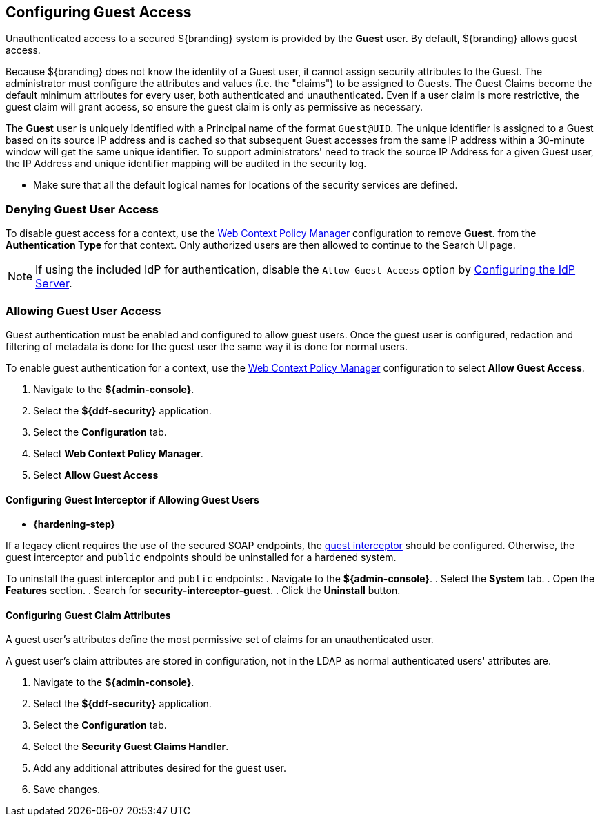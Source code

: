 :title: Configuring Guest Access
:type: configuration
:status: published
:summary: Allow or prohibit guest user access
:parent: Configuring User Access
:order: 00

== {title}

Unauthenticated access to a secured ${branding} system is provided by the *Guest* user.
By default, ${branding} allows guest access.

Because ${branding} does not know the identity of a Guest user, it cannot assign security attributes to the Guest.
The administrator must configure the attributes and values (i.e. the "claims") to be assigned to Guests.
The Guest Claims become the default minimum attributes for every user, both authenticated and unauthenticated.
Even if a user claim is more restrictive, the guest claim will grant access, so ensure the guest claim is only as permissive as necessary.

The *Guest* user is uniquely identified with a Principal name of the format `Guest@UID`. The unique
identifier is assigned to a Guest based on its source IP address and is cached so that subsequent
Guest accesses from the same IP address within a 30-minute window will get the same unique identifier.
To support administrators' need to track the source IP Address for a given Guest user, the IP Address
and unique identifier mapping will be audited in the security log.

* Make sure that all the default logical names for locations of the security services are defined.

=== Denying Guest User Access

To disable guest access for a context, use the <<{managing-prefix}configuring_the_web_context_policy_manager, Web Context Policy Manager>> configuration to remove *Guest*.
from the *Authentication Type* for that context.
Only authorized users are then allowed to continue to the Search UI page.

[NOTE]
====
If using the included IdP for authentication, disable the `Allow Guest Access` option by <<{managing-prefix}configuring_the_idp_server, Configuring the IdP Server>>.
====

=== Allowing Guest User Access

Guest authentication must be enabled and configured to allow guest users.
Once the guest user is configured, redaction and filtering of metadata is done for the guest user the same way it is done for normal users.

To enable guest authentication for a context, use the <<{managing-prefix}configuring_the_web_context_policy_manager, Web Context Policy Manager>> configuration to select *Allow Guest Access*.

. Navigate to the *${admin-console}*.
. Select the *${ddf-security}* application.
. Select the *Configuration* tab.
. Select *Web Context Policy Manager*.
. Select *Allow Guest Access*

==== Configuring Guest Interceptor if Allowing Guest Users

* *{hardening-step}*

If a legacy client requires the use of the secured SOAP endpoints, the <<{developing-prefix}configuring_guest_interceptor,guest interceptor>> should be configured.
Otherwise, the guest interceptor and `public` endpoints should be uninstalled for a hardened system.

To uninstall the guest interceptor and `public` endpoints:
. Navigate to the *${admin-console}*.
. Select the *System* tab.
. Open the *Features* section.
. Search for *security-interceptor-guest*.
. Click the *Uninstall* button.

==== Configuring Guest Claim Attributes

A guest user's attributes define the most permissive set of claims for an unauthenticated user.

A guest user's claim attributes are stored in configuration, not in the LDAP as normal authenticated users' attributes are.

. Navigate to the *${admin-console}*.
. Select the *${ddf-security}* application.
. Select the *Configuration* tab.
. Select the **Security Guest Claims Handler**.
. Add any additional attributes desired for the guest user.
. Save changes.
